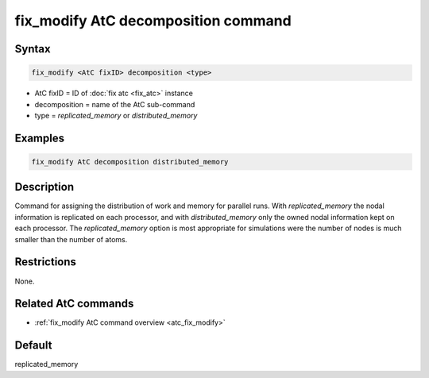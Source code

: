 .. index:: fix_modify AtC decomposition

fix_modify AtC decomposition command
====================================

Syntax
""""""

.. code-block:: LAMMPS

   fix_modify <AtC fixID> decomposition <type>

* AtC fixID = ID of :doc:`fix atc <fix_atc>` instance
* decomposition = name of the AtC sub-command
* type =  *replicated_memory* or *distributed_memory*


Examples
""""""""

.. code-block:: LAMMPS

   fix_modify AtC decomposition distributed_memory

Description
"""""""""""

Command for assigning the distribution of work and memory for parallel
runs.  With *replicated_memory* the nodal information is replicated on
each processor, and with *distributed_memory* only the owned nodal
information kept on each processor.  The *replicated_memory* option
is most appropriate for simulations were the number of nodes is much
smaller than the number of atoms.

Restrictions
""""""""""""

None.

Related AtC commands
""""""""""""""""""""

- :ref:`fix_modify AtC command overview <atc_fix_modify>`

Default
"""""""

replicated_memory
